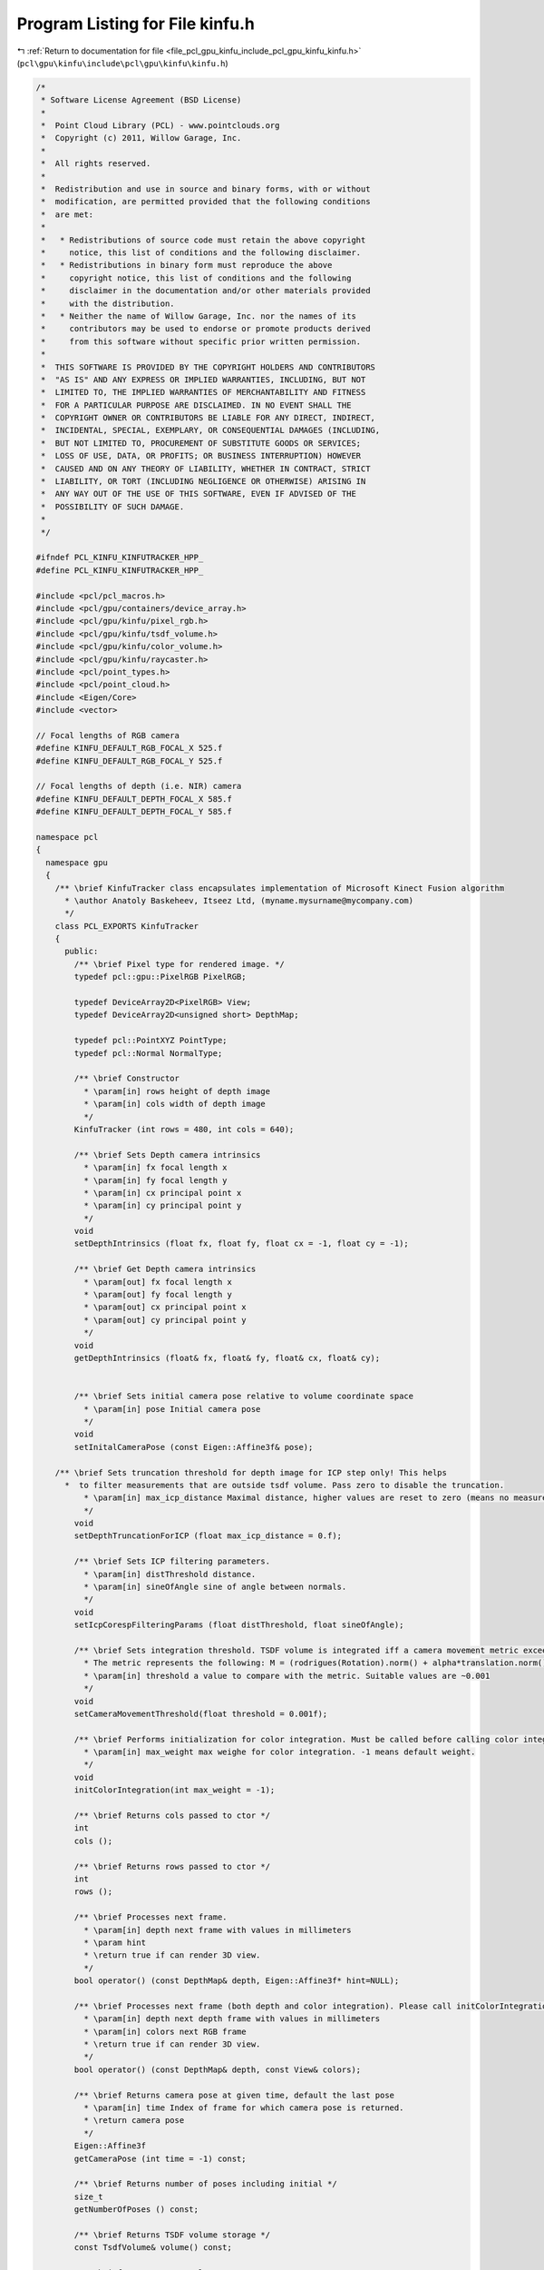 
.. _program_listing_file_pcl_gpu_kinfu_include_pcl_gpu_kinfu_kinfu.h:

Program Listing for File kinfu.h
================================

|exhale_lsh| :ref:`Return to documentation for file <file_pcl_gpu_kinfu_include_pcl_gpu_kinfu_kinfu.h>` (``pcl\gpu\kinfu\include\pcl\gpu\kinfu\kinfu.h``)

.. |exhale_lsh| unicode:: U+021B0 .. UPWARDS ARROW WITH TIP LEFTWARDS

.. code-block:: cpp

   /*
    * Software License Agreement (BSD License)
    *
    *  Point Cloud Library (PCL) - www.pointclouds.org
    *  Copyright (c) 2011, Willow Garage, Inc.
    *
    *  All rights reserved.
    *
    *  Redistribution and use in source and binary forms, with or without
    *  modification, are permitted provided that the following conditions
    *  are met:
    *
    *   * Redistributions of source code must retain the above copyright
    *     notice, this list of conditions and the following disclaimer.
    *   * Redistributions in binary form must reproduce the above
    *     copyright notice, this list of conditions and the following
    *     disclaimer in the documentation and/or other materials provided
    *     with the distribution.
    *   * Neither the name of Willow Garage, Inc. nor the names of its
    *     contributors may be used to endorse or promote products derived
    *     from this software without specific prior written permission.
    *
    *  THIS SOFTWARE IS PROVIDED BY THE COPYRIGHT HOLDERS AND CONTRIBUTORS
    *  "AS IS" AND ANY EXPRESS OR IMPLIED WARRANTIES, INCLUDING, BUT NOT
    *  LIMITED TO, THE IMPLIED WARRANTIES OF MERCHANTABILITY AND FITNESS
    *  FOR A PARTICULAR PURPOSE ARE DISCLAIMED. IN NO EVENT SHALL THE
    *  COPYRIGHT OWNER OR CONTRIBUTORS BE LIABLE FOR ANY DIRECT, INDIRECT,
    *  INCIDENTAL, SPECIAL, EXEMPLARY, OR CONSEQUENTIAL DAMAGES (INCLUDING,
    *  BUT NOT LIMITED TO, PROCUREMENT OF SUBSTITUTE GOODS OR SERVICES;
    *  LOSS OF USE, DATA, OR PROFITS; OR BUSINESS INTERRUPTION) HOWEVER
    *  CAUSED AND ON ANY THEORY OF LIABILITY, WHETHER IN CONTRACT, STRICT
    *  LIABILITY, OR TORT (INCLUDING NEGLIGENCE OR OTHERWISE) ARISING IN
    *  ANY WAY OUT OF THE USE OF THIS SOFTWARE, EVEN IF ADVISED OF THE
    *  POSSIBILITY OF SUCH DAMAGE.
    *
    */
   
   #ifndef PCL_KINFU_KINFUTRACKER_HPP_
   #define PCL_KINFU_KINFUTRACKER_HPP_
   
   #include <pcl/pcl_macros.h>
   #include <pcl/gpu/containers/device_array.h>
   #include <pcl/gpu/kinfu/pixel_rgb.h>
   #include <pcl/gpu/kinfu/tsdf_volume.h>
   #include <pcl/gpu/kinfu/color_volume.h>
   #include <pcl/gpu/kinfu/raycaster.h>
   #include <pcl/point_types.h>
   #include <pcl/point_cloud.h>
   #include <Eigen/Core>
   #include <vector>
   
   // Focal lengths of RGB camera
   #define KINFU_DEFAULT_RGB_FOCAL_X 525.f
   #define KINFU_DEFAULT_RGB_FOCAL_Y 525.f
   
   // Focal lengths of depth (i.e. NIR) camera
   #define KINFU_DEFAULT_DEPTH_FOCAL_X 585.f
   #define KINFU_DEFAULT_DEPTH_FOCAL_Y 585.f
   
   namespace pcl
   {
     namespace gpu
     {
       /** \brief KinfuTracker class encapsulates implementation of Microsoft Kinect Fusion algorithm
         * \author Anatoly Baskeheev, Itseez Ltd, (myname.mysurname@mycompany.com)
         */
       class PCL_EXPORTS KinfuTracker
       {
         public:
           /** \brief Pixel type for rendered image. */
           typedef pcl::gpu::PixelRGB PixelRGB;
   
           typedef DeviceArray2D<PixelRGB> View;
           typedef DeviceArray2D<unsigned short> DepthMap;
   
           typedef pcl::PointXYZ PointType;
           typedef pcl::Normal NormalType;
   
           /** \brief Constructor
             * \param[in] rows height of depth image
             * \param[in] cols width of depth image
             */
           KinfuTracker (int rows = 480, int cols = 640);
   
           /** \brief Sets Depth camera intrinsics
             * \param[in] fx focal length x 
             * \param[in] fy focal length y
             * \param[in] cx principal point x
             * \param[in] cy principal point y
             */
           void
           setDepthIntrinsics (float fx, float fy, float cx = -1, float cy = -1);
           
           /** \brief Get Depth camera intrinsics
             * \param[out] fx focal length x 
             * \param[out] fy focal length y
             * \param[out] cx principal point x
             * \param[out] cy principal point y
             */
           void
           getDepthIntrinsics (float& fx, float& fy, float& cx, float& cy);
           
   
           /** \brief Sets initial camera pose relative to volume coordinate space
             * \param[in] pose Initial camera pose
             */
           void
           setInitalCameraPose (const Eigen::Affine3f& pose);
                           
       /** \brief Sets truncation threshold for depth image for ICP step only! This helps 
         *  to filter measurements that are outside tsdf volume. Pass zero to disable the truncation.
             * \param[in] max_icp_distance Maximal distance, higher values are reset to zero (means no measurement). 
             */
           void
           setDepthTruncationForICP (float max_icp_distance = 0.f);
   
           /** \brief Sets ICP filtering parameters.
             * \param[in] distThreshold distance.
             * \param[in] sineOfAngle sine of angle between normals.
             */
           void
           setIcpCorespFilteringParams (float distThreshold, float sineOfAngle);
           
           /** \brief Sets integration threshold. TSDF volume is integrated iff a camera movement metric exceedes the threshold value. 
             * The metric represents the following: M = (rodrigues(Rotation).norm() + alpha*translation.norm())/2, where alpha = 1.f (hardcoded constant)
             * \param[in] threshold a value to compare with the metric. Suitable values are ~0.001          
             */
           void
           setCameraMovementThreshold(float threshold = 0.001f);
   
           /** \brief Performs initialization for color integration. Must be called before calling color integration. 
             * \param[in] max_weight max weighe for color integration. -1 means default weight.
             */
           void
           initColorIntegration(int max_weight = -1);
   
           /** \brief Returns cols passed to ctor */
           int
           cols ();
   
           /** \brief Returns rows passed to ctor */
           int
           rows ();
   
           /** \brief Processes next frame.
             * \param[in] depth next frame with values in millimeters
             * \param hint
             * \return true if can render 3D view.
             */
           bool operator() (const DepthMap& depth, Eigen::Affine3f* hint=NULL);
   
           /** \brief Processes next frame (both depth and color integration). Please call initColorIntegration before invpoking this.
             * \param[in] depth next depth frame with values in millimeters
             * \param[in] colors next RGB frame
             * \return true if can render 3D view.
             */
           bool operator() (const DepthMap& depth, const View& colors);
   
           /** \brief Returns camera pose at given time, default the last pose
             * \param[in] time Index of frame for which camera pose is returned.
             * \return camera pose
             */
           Eigen::Affine3f
           getCameraPose (int time = -1) const;
   
           /** \brief Returns number of poses including initial */
           size_t
           getNumberOfPoses () const;
   
           /** \brief Returns TSDF volume storage */
           const TsdfVolume& volume() const;
   
           /** \brief Returns TSDF volume storage */
           TsdfVolume& volume();
   
           /** \brief Returns color volume storage */
           const ColorVolume& colorVolume() const;
   
           /** \brief Returns color volume storage */
           ColorVolume& colorVolume();
           
           /** \brief Renders 3D scene to display to human
             * \param[out] view output array with image
             */
           void
           getImage (View& view) const;
           
           /** \brief Returns point cloud abserved from last camera pose
             * \param[out] cloud output array for points
             */
           void
           getLastFrameCloud (DeviceArray2D<PointType>& cloud) const;
   
           /** \brief Returns point cloud abserved from last camera pose
             * \param[out] normals output array for normals
             */
           void
           getLastFrameNormals (DeviceArray2D<NormalType>& normals) const;
   
           /** \brief Disables ICP forever */
           void disableIcp();
   
         private:
           
           /** \brief Number of pyramid levels */
           enum { LEVELS = 3 };
   
           /** \brief ICP Correspondences  map type */
           typedef DeviceArray2D<int> CorespMap;
   
           /** \brief Vertex or Normal Map type */
           typedef DeviceArray2D<float> MapArr;
           
           typedef Eigen::Matrix<float, 3, 3, Eigen::RowMajor> Matrix3frm;
           typedef Eigen::Vector3f Vector3f;
   
           /** \brief Height of input depth image. */
           int rows_;
           /** \brief Width of input depth image. */
           int cols_;
           /** \brief Frame counter */
           int global_time_;
   
           /** \brief Truncation threshold for depth image for ICP step */
           float max_icp_distance_;
   
           /** \brief Intrinsic parameters of depth camera. */
           float fx_, fy_, cx_, cy_;
   
           /** \brief Tsdf volume container. */
           TsdfVolume::Ptr tsdf_volume_;
           ColorVolume::Ptr color_volume_;
                   
           /** \brief Initial camera rotation in volume coo space. */
           Matrix3frm init_Rcam_;
   
           /** \brief Initial camera position in volume coo space. */
           Vector3f   init_tcam_;
   
           /** \brief array with IPC iteration numbers for each pyramid level */
           int icp_iterations_[LEVELS];
           /** \brief distance threshold in correspondences filtering */
           float  distThres_;
           /** \brief angle threshold in correspondences filtering. Represents max sine of angle between normals. */
           float angleThres_;
           
           /** \brief Depth pyramid. */
           std::vector<DepthMap> depths_curr_;
           /** \brief Vertex maps pyramid for current frame in global coordinate space. */
           std::vector<MapArr> vmaps_g_curr_;
           /** \brief Normal maps pyramid for current frame in global coordinate space. */
           std::vector<MapArr> nmaps_g_curr_;
   
           /** \brief Vertex maps pyramid for previous frame in global coordinate space. */
           std::vector<MapArr> vmaps_g_prev_;
           /** \brief Normal maps pyramid for previous frame in global coordinate space. */
           std::vector<MapArr> nmaps_g_prev_;
                   
           /** \brief Vertex maps pyramid for current frame in current coordinate space. */
           std::vector<MapArr> vmaps_curr_;
           /** \brief Normal maps pyramid for current frame in current coordinate space. */
           std::vector<MapArr> nmaps_curr_;
   
           /** \brief Array of buffers with ICP correspondences for each pyramid level. */
           std::vector<CorespMap> coresps_;
           
           /** \brief Buffer for storing scaled depth image */
           DeviceArray2D<float> depthRawScaled_;
           
           /** \brief Temporary buffer for ICP */
           DeviceArray2D<double> gbuf_;
           /** \brief Buffer to store MLS matrix. */
           DeviceArray<double> sumbuf_;
   
           /** \brief Array of camera rotation matrices for each moment of time. */
           std::vector<Matrix3frm> rmats_;
           
           /** \brief Array of camera translations for each moment of time. */
           std::vector<Vector3f> tvecs_;
   
           /** \brief Camera movement threshold. TSDF is integrated iff a camera movement metric exceedes some value. */
           float integration_metric_threshold_;
   
           /** \brief ICP step is completely disabled. Only integration now. */
           bool disable_icp_;
           
           /** \brief Allocates all GPU internal buffers.
             * \param[in] rows_arg
             * \param[in] cols_arg          
             */
           void
           allocateBufffers (int rows_arg, int cols_arg);
   
           /** \brief Performs the tracker reset to initial  state. It's used if case of camera tracking fail.
             */
           void
           reset ();
   
   public:
   EIGEN_MAKE_ALIGNED_OPERATOR_NEW
   
       };
     }
   };
   
   #endif /* PCL_KINFU_KINFUTRACKER_HPP_ */
